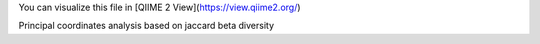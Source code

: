 You can visualize this file in [QIIME 2 View](https://view.qiime2.org/)

Principal coordinates analysis based on jaccard beta diversity
